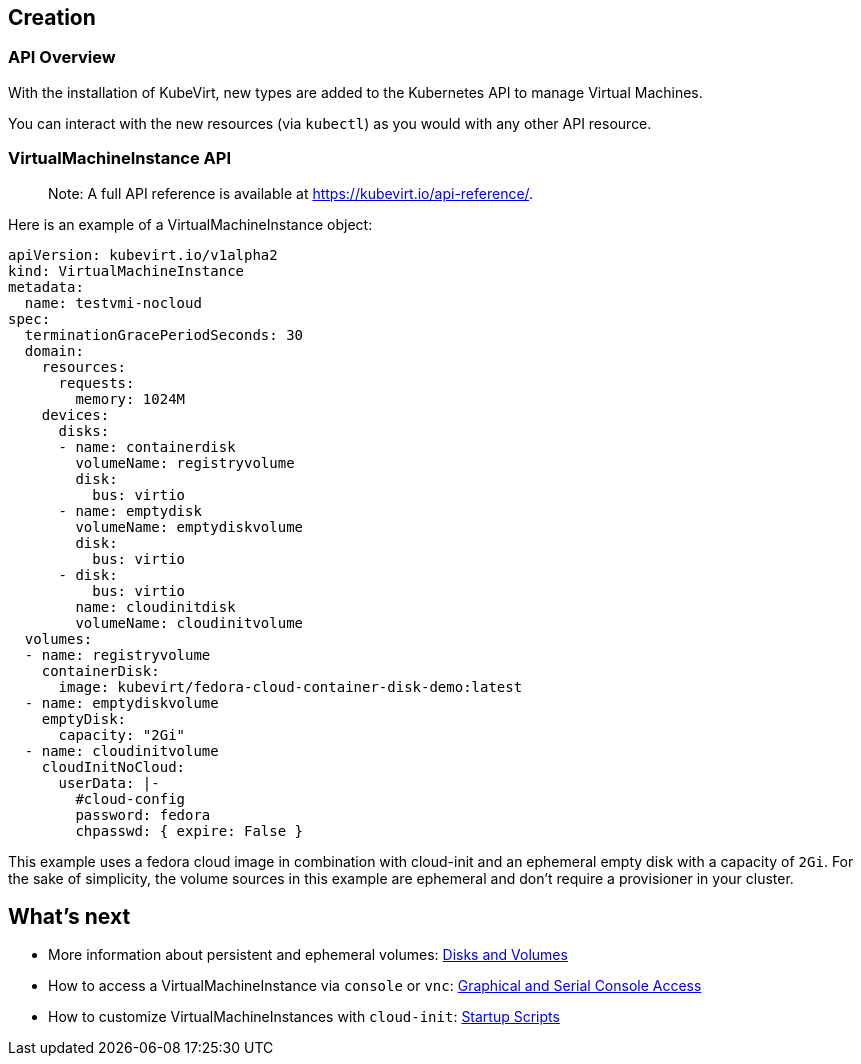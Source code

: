 Creation
--------

API Overview
~~~~~~~~~~~~

With the installation of KubeVirt, new types are added to the Kubernetes
API to manage Virtual Machines.

You can interact with the new resources (via `kubectl`) as you would
with any other API resource.

VirtualMachineInstance API
~~~~~~~~~~~~~~~~~~~~~~~~~~

______________________________________________________________________________
Note: A full API reference is available at
https://kubevirt.io/api-reference/.
______________________________________________________________________________

Here is an example of a VirtualMachineInstance object:

[source,yaml]
----
apiVersion: kubevirt.io/v1alpha2
kind: VirtualMachineInstance
metadata:
  name: testvmi-nocloud
spec:
  terminationGracePeriodSeconds: 30
  domain:
    resources:
      requests:
        memory: 1024M
    devices:
      disks:
      - name: containerdisk
        volumeName: registryvolume
        disk:
          bus: virtio
      - name: emptydisk
        volumeName: emptydiskvolume
        disk:
          bus: virtio
      - disk:
          bus: virtio
        name: cloudinitdisk
        volumeName: cloudinitvolume
  volumes:
  - name: registryvolume
    containerDisk:
      image: kubevirt/fedora-cloud-container-disk-demo:latest
  - name: emptydiskvolume
    emptyDisk:
      capacity: "2Gi"
  - name: cloudinitvolume
    cloudInitNoCloud:
      userData: |-
        #cloud-config
        password: fedora
        chpasswd: { expire: False }
----

This example uses a fedora cloud image in combination with cloud-init
and an ephemeral empty disk with a capacity of `2Gi`. For the sake of
simplicity, the volume sources in this example are ephemeral and don’t
require a provisioner in your cluster.

What’s next
-----------

* More information about persistent and ephemeral volumes:
link:workloads/virtual-machines/disks-and-volumes.md[Disks and Volumes]
* How to access a VirtualMachineInstance via `console` or `vnc`:
link:workloads/virtual-machines/graphical-and-console-access.md[Graphical
and Serial Console Access]
* How to customize VirtualMachineInstances with `cloud-init`:
link:workloads/virtual-machines/startup-scripts.md[Startup Scripts]
